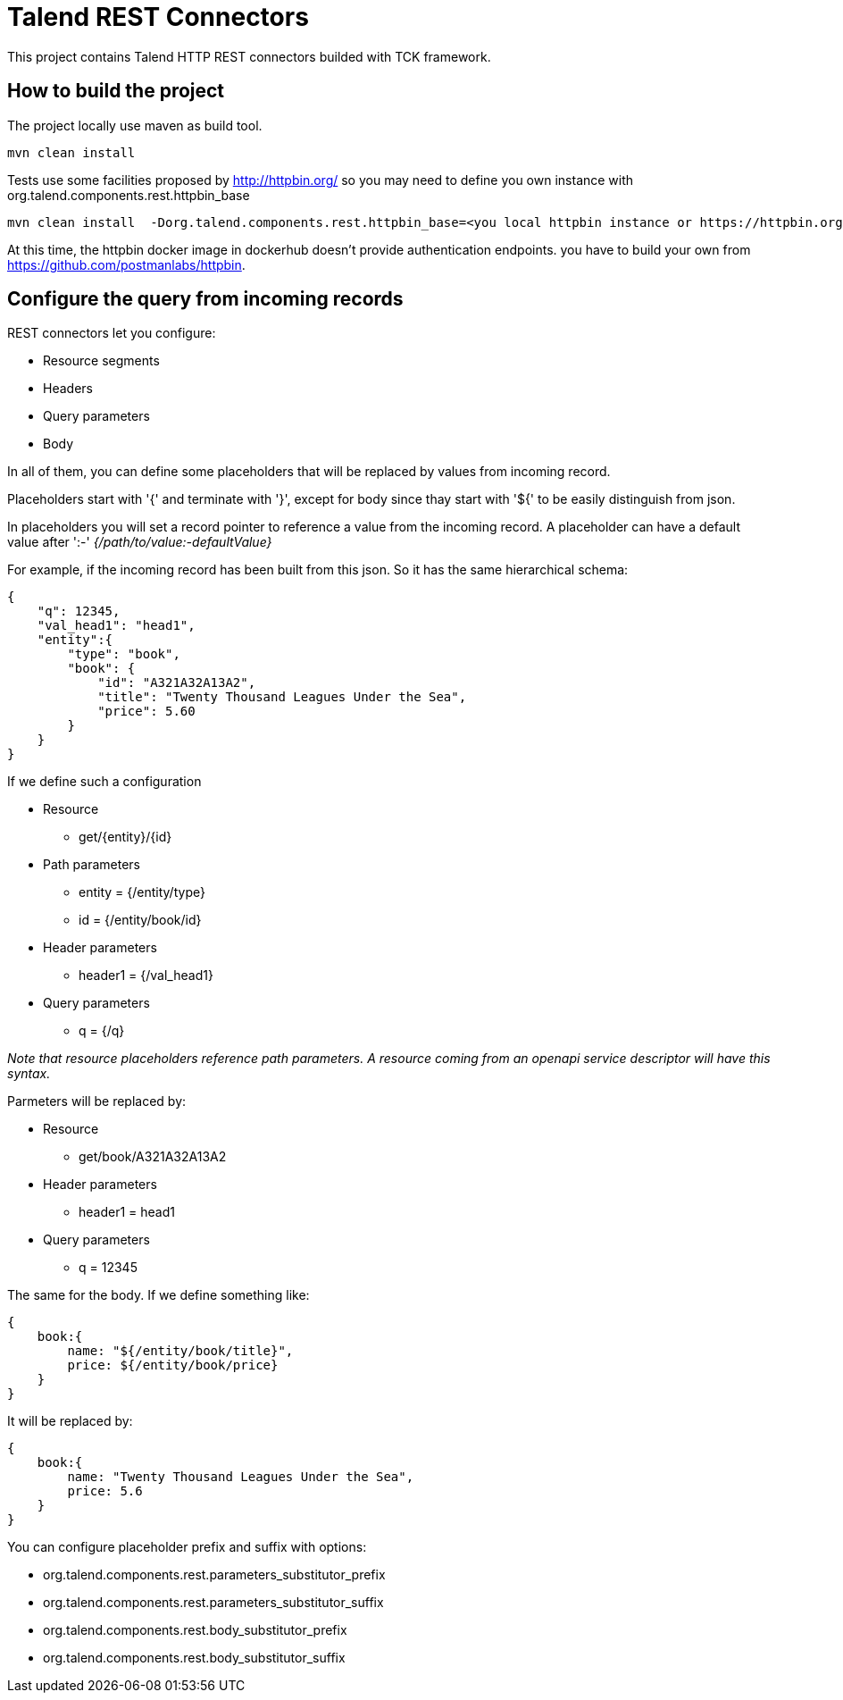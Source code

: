 = Talend REST Connectors
This project contains Talend HTTP REST connectors builded with TCK framework.

== How to build the project
The project locally use maven as build tool.

```
mvn clean install
```

Tests use some facilities proposed by http://httpbin.org/ so you may need to define you own instance with +org.talend.components.rest.httpbin_base+

```
mvn clean install  -Dorg.talend.components.rest.httpbin_base=<you local httpbin instance or https://httpbin.org>
```

At this time, the httpbin docker image in dockerhub doesn't provide authentication endpoints. you have to build your own from https://github.com/postmanlabs/httpbin.

== Configure the query from incoming records
REST connectors let you configure:

* Resource segments
* Headers
* Query parameters
* Body

In all of them, you can define some placeholders that will be replaced by values from incoming record.

Placeholders start with '{' and terminate with '}', except for body since thay start with '${' to be easily distinguish from json.

In placeholders you will set a record pointer to reference a value from the incoming record. A placeholder can have a default value after ':-' _{/path/to/value:-defaultValue}_

For example, if the incoming record has been built from this json. So it has the same hierarchical schema:
----
{
    "q": 12345,
    "val_head1": "head1",
    "entity":{
        "type": "book",
        "book": {
            "id": "A321A32A13A2",
            "title": "Twenty Thousand Leagues Under the Sea",
            "price": 5.60
        }
    }
}
----

If we define such a configuration

* Resource
** get/{entity}/{id}
* Path parameters
** entity = {/entity/type}
** id = {/entity/book/id}
* Header parameters
** header1 = {/val_head1}
* Query parameters
** q = {/q}

_Note that resource placeholders reference path parameters. A resource coming from an openapi service descriptor will have this syntax._

Parmeters will be replaced by:

* Resource
** get/book/A321A32A13A2
* Header parameters
** header1 = head1
* Query parameters
** q = 12345

The same for the body. If we define something like:
----
{
    book:{
        name: "${/entity/book/title}",
        price: ${/entity/book/price}
    }
}
----
It will be replaced by:
----
{
    book:{
        name: "Twenty Thousand Leagues Under the Sea",
        price: 5.6
    }
}
----

You can configure placeholder prefix and suffix with options:

* org.talend.components.rest.parameters_substitutor_prefix
* org.talend.components.rest.parameters_substitutor_suffix
* org.talend.components.rest.body_substitutor_prefix
* org.talend.components.rest.body_substitutor_suffix